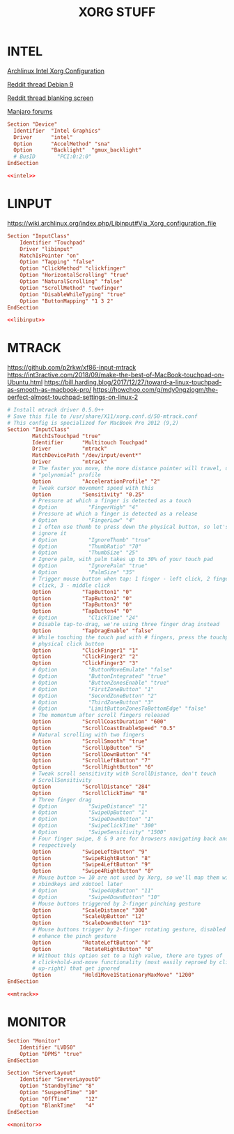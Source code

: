 #+TITLE: XORG STUFF
#+PROPERTY: header-args :cache yes
#+PROPERTY: header-args+ :mkdirp yes
#+PROPERTY: header-args+ :tangle-mode (identity #o644)
#+PROPERTY: header-args+ :results silent
#+PROPERTY: header-args+ :padline no

* INTEL

[[https://wiki.archlinux.org/index.php/Intel_graphics#Xorg_configuration][Archlinux Intel Xorg Configuration]]

[[https://www.reddit.com/r/debian/comments/bhehm0/debian_9_xfce_black_screen_after_suspend/elt5b14?utm_source=share&utm_medium=web2x][Reddit thread Debian 9]]

[[https://www.reddit.com/r/archlinux/comments/an3t1p/power_manager_blank_after_option_doesnt_let_me/efr3j3e?utm_source=share&utm_medium=web2x][Reddit thread blanking screen]]

[[https://forum.manjaro.org/t/solved-manjaro-brightness-hotkey-is-writing-to-intel-backlight-instead-of-gmux-backlight/62365/8][Manjaro forums]]

#+NAME: intel
#+BEGIN_SRC conf :tangle (my/hardware-tangle "Apple Inc" "chassis_vendor" "/sudo::/usr/share/X11/xorg.conf.d/20-intel.conf")
  Section "Device"
    Identifier  "Intel Graphics"
    Driver      "intel"
    Option      "AccelMethod" "sna"
    Option      "Backlight"  "gmux_backlight"
    # BusID       "PCI:0:2:0"
  EndSection
#+END_SRC

#+BEGIN_SRC conf :noweb yes :tangle (my/hardware-tangle "Apple Inc" "chassis_vendor" "/sudo::/etc/X11/xorg.conf.d/20-intel.conf")
  <<intel>>
#+END_SRC

* LINPUT

https://wiki.archlinux.org/index.php/Libinput#Via_Xorg_configuration_file

#+NAME: libinput
#+BEGIN_SRC conf :tangle (my/hardware-tangle "Apple Inc" "chassis_vendor" "/sudo::/usr/share/X11/xorg.conf.d/30-touchpad.conf")
  Section "InputClass"
      Identifier "Touchpad"
      Driver "libinput"
      MatchIsPointer "on"
      Option "Tapping" "false"
      Option "ClickMethod" "clickfinger"
      Option "HorizontalScrolling" "true"
      Option "NaturalScrolling" "false"
      Option "ScrollMethod" "twofinger"
      Option "DisableWhileTyping" "true"
      Option "ButtonMapping" "1 3 2"
  EndSection
#+END_SRC

#+BEGIN_SRC conf :noweb yes :tangle (my/hardware-tangle "Apple Inc" "chassis_vendor" "/sudo::/etc/X11/xorg.conf.d/30-touchpad.conf")
  <<libinput>>
#+END_SRC

* MTRACK

https://github.com/p2rkw/xf86-input-mtrack
https://int3ractive.com/2018/09/make-the-best-of-MacBook-touchpad-on-Ubuntu.html
https://bill.harding.blog/2017/12/27/toward-a-linux-touchpad-as-smooth-as-macbook-pro/
https://howchoo.com/g/mdy0ngziogm/the-perfect-almost-touchpad-settings-on-linux-2

#+NAME: mtrack
#+BEGIN_SRC conf :tangle (my/hardware-tangle "Apple Inc" "chassis_vendor" "/sudo::/usr/share/X11/xorg.conf.d/50-mtrack.conf")
  # Install mtrack driver 0.5.0++
  # Save this file to /usr/share/X11/xorg.conf.d/50-mtrack.conf
  # This config is specialized for MacBook Pro 2012 (9,2)
  Section "InputClass"
          MatchIsTouchpad "true"
          Identifier      "Multitouch Touchpad"
          Driver          "mtrack"
          MatchDevicePath "/dev/input/event*"
          Driver          "mtrack"
          # The faster you move, the more distance pointer will travel, using
          # "polynomial" profile
          Option          "AccelerationProfile" "2"
          # Tweak cursor movement speed with this
          Option          "Sensitivity" "0.25"
          # Pressure at which a finger is detected as a touch
          # Option          "FingerHigh" "4"
          # Pressure at which a finger is detected as a release
          # Option          "FingerLow" "4"
          # I often use thumb to press down the physical button, so let's not
          # ignore it
          # Option          "IgnoreThumb" "true"
          # Option          "ThumbRatio" "70"
          # Option          "ThumbSize" "25"
          # Ignore palm, with palm takes up to 30% of your touch pad
          # Option          "IgnorePalm" "true"
          # Option          "PalmSize" "35"
          # Trigger mouse button when tap: 1 finger - left click, 2 finger - right
          # click, 3 - middle click
          Option          "TapButton1" "0"
          Option          "TapButton2" "0"
          Option          "TapButton3" "0"
          Option          "TapButton4" "0"
          # Option          "ClickTime" "24"
          # Disable tap-to-drag, we're using three finger drag instead
          Option          "TapDragEnable" "false"
          # While touching the touch pad with # fingers, press the touchpad
          # physical click button
          Option          "ClickFinger1" "1"
          Option          "ClickFinger2" "2"
          Option          "ClickFinger3" "3"
          # Option          "ButtonMoveEmulate" "false"
          # Option          "ButtonIntegrated" "true"
          # Option          "ButtonZonesEnable" "true"
          # Option          "FirstZoneButton" "1"
          # Option          "SecondZoneButton" "2"
          # Option          "ThirdZoneButton" "3"
          # Option          "LimitButtonZonesToBottomEdge" "false"
          # The momentum after scroll fingers released
          Option          "ScrollCoastDuration" "600"
          Option          "ScrollCoastEnableSpeed" "0.5"
          # Natural scrolling with two fingers
          Option          "ScrollSmooth" "true"
          Option          "ScrollUpButton" "5"
          Option          "ScrollDownButton" "4"
          Option          "ScrollLeftButton" "7"
          Option          "ScrollRightButton" "6"
          # Tweak scroll sensitivity with ScrollDistance, don't touch
          # ScrollSensitivity
          Option          "ScrollDistance" "284"
          Option          "ScrollClickTime" "8"
          # Three finger drag
          # Option          "SwipeDistance" "1"
          # Option          "SwipeUpButton" "1"
          # Option          "SwipeDownButton" "1"
          # Option          "SwipeClickTime" "300"
          # Option          "SwipeSensitivity" "1500"
          # Four finger swipe, 8 & 9 are for browsers navigating back and forth
          # respectively
          Option          "SwipeLeftButton" "9"
          Option          "SwipeRightButton" "8"
          Option          "Swipe4LeftButton" "9"
          Option          "Swipe4RightButton" "8"
          # Mouse button >= 10 are not used by Xorg, so we'll map them with
          # xbindkeys and xdotool later
          # Option          "Swipe4UpButton" "11"
          # Option          "Swipe4DownButton" "10"
          # Mouse buttons triggered by 2-finger pinching gesture
          Option          "ScaleDistance" "300"
          Option          "ScaleUpButton" "12"
          Option          "ScaleDownButton" "13"
          # Mouse buttons trigger by 2-finger rotating gesture, disabled to
          # enhance the pinch gesture
          Option          "RotateLeftButton" "0"
          Option          "RotateRightButton" "0"
          # Without this option set to a high value, there are types of
          # click+hold-and-move functionality (most easily reproed by click and then move
          # up-right) that get ignored
          Option          "Hold1Move1StationaryMaxMove" "1200"
  EndSection
#+END_SRC

#+BEGIN_SRC conf :noweb yes :tangle (my/hardware-tangle "Apple Inc" "chassis_vendor" "/sudo::/etc/X11/xorg.conf.d/50-mtrack.conf")
  <<mtrack>>
#+END_SRC

* MONITOR

#+NAME: monitor
#+BEGIN_SRC conf :tangle /sudo::/usr/share/X11/xorg.conf.d/10-monitor.conf
Section "Monitor"
    Identifier "LVDS0"
    Option "DPMS" "true"
EndSection

Section "ServerLayout"
    Identifier "ServerLayout0"
    Option "StandbyTime" "8"
    Option "SuspendTime" "10"
    Option "OffTime"     "12"
    Option "BlankTime"   "4"
EndSection
#+END_SRC

#+BEGIN_SRC conf :noweb yes :tangle /sudo::/etc/X11/xorg.conf.d/10-monitor.conf
  <<monitor>>
#+END_SRC
